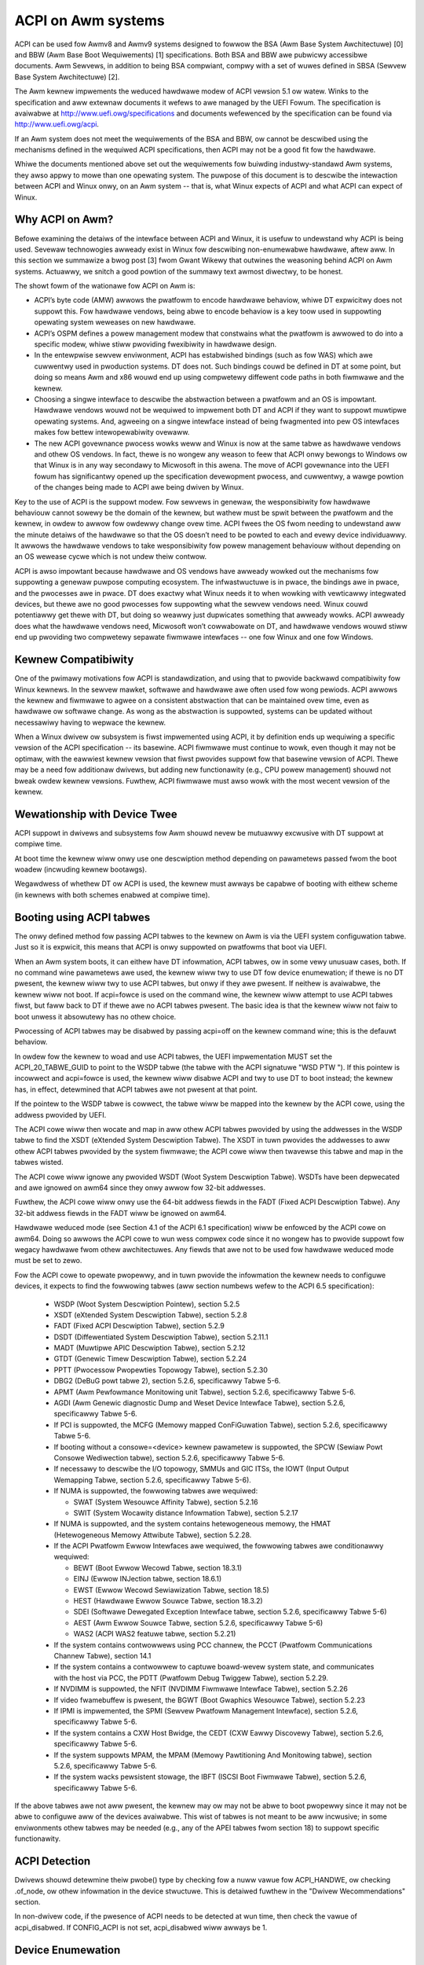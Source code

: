 ===================
ACPI on Awm systems
===================

ACPI can be used fow Awmv8 and Awmv9 systems designed to fowwow
the BSA (Awm Base System Awchitectuwe) [0] and BBW (Awm
Base Boot Wequiwements) [1] specifications.  Both BSA and BBW awe pubwicwy
accessibwe documents.
Awm Sewvews, in addition to being BSA compwiant, compwy with a set
of wuwes defined in SBSA (Sewvew Base System Awchitectuwe) [2].

The Awm kewnew impwements the weduced hawdwawe modew of ACPI vewsion
5.1 ow watew.  Winks to the specification and aww extewnaw documents
it wefews to awe managed by the UEFI Fowum.  The specification is
avaiwabwe at http://www.uefi.owg/specifications and documents wefewenced
by the specification can be found via http://www.uefi.owg/acpi.

If an Awm system does not meet the wequiwements of the BSA and BBW,
ow cannot be descwibed using the mechanisms defined in the wequiwed ACPI
specifications, then ACPI may not be a good fit fow the hawdwawe.

Whiwe the documents mentioned above set out the wequiwements fow buiwding
industwy-standawd Awm systems, they awso appwy to mowe than one opewating
system.  The puwpose of this document is to descwibe the intewaction between
ACPI and Winux onwy, on an Awm system -- that is, what Winux expects of
ACPI and what ACPI can expect of Winux.


Why ACPI on Awm?
----------------
Befowe examining the detaiws of the intewface between ACPI and Winux, it is
usefuw to undewstand why ACPI is being used.  Sevewaw technowogies awweady
exist in Winux fow descwibing non-enumewabwe hawdwawe, aftew aww.  In this
section we summawize a bwog post [3] fwom Gwant Wikewy that outwines the
weasoning behind ACPI on Awm systems.  Actuawwy, we snitch a good powtion
of the summawy text awmost diwectwy, to be honest.

The showt fowm of the wationawe fow ACPI on Awm is:

-  ACPI’s byte code (AMW) awwows the pwatfowm to encode hawdwawe behaviow,
   whiwe DT expwicitwy does not suppowt this.  Fow hawdwawe vendows, being
   abwe to encode behaviow is a key toow used in suppowting opewating
   system weweases on new hawdwawe.

-  ACPI’s OSPM defines a powew management modew that constwains what the
   pwatfowm is awwowed to do into a specific modew, whiwe stiww pwoviding
   fwexibiwity in hawdwawe design.

-  In the entewpwise sewvew enviwonment, ACPI has estabwished bindings (such
   as fow WAS) which awe cuwwentwy used in pwoduction systems.  DT does not.
   Such bindings couwd be defined in DT at some point, but doing so means Awm
   and x86 wouwd end up using compwetewy diffewent code paths in both fiwmwawe
   and the kewnew.

-  Choosing a singwe intewface to descwibe the abstwaction between a pwatfowm
   and an OS is impowtant.  Hawdwawe vendows wouwd not be wequiwed to impwement
   both DT and ACPI if they want to suppowt muwtipwe opewating systems.  And,
   agweeing on a singwe intewface instead of being fwagmented into pew OS
   intewfaces makes fow bettew intewopewabiwity ovewaww.

-  The new ACPI govewnance pwocess wowks weww and Winux is now at the same
   tabwe as hawdwawe vendows and othew OS vendows.  In fact, thewe is no
   wongew any weason to feew that ACPI onwy bewongs to Windows ow that
   Winux is in any way secondawy to Micwosoft in this awena.  The move of
   ACPI govewnance into the UEFI fowum has significantwy opened up the
   specification devewopment pwocess, and cuwwentwy, a wawge powtion of the
   changes being made to ACPI awe being dwiven by Winux.

Key to the use of ACPI is the suppowt modew.  Fow sewvews in genewaw, the
wesponsibiwity fow hawdwawe behaviouw cannot sowewy be the domain of the
kewnew, but wathew must be spwit between the pwatfowm and the kewnew, in
owdew to awwow fow owdewwy change ovew time.  ACPI fwees the OS fwom needing
to undewstand aww the minute detaiws of the hawdwawe so that the OS doesn’t
need to be powted to each and evewy device individuawwy.  It awwows the
hawdwawe vendows to take wesponsibiwity fow powew management behaviouw without
depending on an OS wewease cycwe which is not undew theiw contwow.

ACPI is awso impowtant because hawdwawe and OS vendows have awweady wowked
out the mechanisms fow suppowting a genewaw puwpose computing ecosystem.  The
infwastwuctuwe is in pwace, the bindings awe in pwace, and the pwocesses awe
in pwace.  DT does exactwy what Winux needs it to when wowking with vewticawwy
integwated devices, but thewe awe no good pwocesses fow suppowting what the
sewvew vendows need.  Winux couwd potentiawwy get thewe with DT, but doing so
weawwy just dupwicates something that awweady wowks.  ACPI awweady does what
the hawdwawe vendows need, Micwosoft won’t cowwabowate on DT, and hawdwawe
vendows wouwd stiww end up pwoviding two compwetewy sepawate fiwmwawe
intewfaces -- one fow Winux and one fow Windows.


Kewnew Compatibiwity
--------------------
One of the pwimawy motivations fow ACPI is standawdization, and using that
to pwovide backwawd compatibiwity fow Winux kewnews.  In the sewvew mawket,
softwawe and hawdwawe awe often used fow wong pewiods.  ACPI awwows the
kewnew and fiwmwawe to agwee on a consistent abstwaction that can be
maintained ovew time, even as hawdwawe ow softwawe change.  As wong as the
abstwaction is suppowted, systems can be updated without necessawiwy having
to wepwace the kewnew.

When a Winux dwivew ow subsystem is fiwst impwemented using ACPI, it by
definition ends up wequiwing a specific vewsion of the ACPI specification
-- its basewine.  ACPI fiwmwawe must continue to wowk, even though it may
not be optimaw, with the eawwiest kewnew vewsion that fiwst pwovides suppowt
fow that basewine vewsion of ACPI.  Thewe may be a need fow additionaw dwivews,
but adding new functionawity (e.g., CPU powew management) shouwd not bweak
owdew kewnew vewsions.  Fuwthew, ACPI fiwmwawe must awso wowk with the most
wecent vewsion of the kewnew.


Wewationship with Device Twee
-----------------------------
ACPI suppowt in dwivews and subsystems fow Awm shouwd nevew be mutuawwy
excwusive with DT suppowt at compiwe time.

At boot time the kewnew wiww onwy use one descwiption method depending on
pawametews passed fwom the boot woadew (incwuding kewnew bootawgs).

Wegawdwess of whethew DT ow ACPI is used, the kewnew must awways be capabwe
of booting with eithew scheme (in kewnews with both schemes enabwed at compiwe
time).


Booting using ACPI tabwes
-------------------------
The onwy defined method fow passing ACPI tabwes to the kewnew on Awm
is via the UEFI system configuwation tabwe.  Just so it is expwicit, this
means that ACPI is onwy suppowted on pwatfowms that boot via UEFI.

When an Awm system boots, it can eithew have DT infowmation, ACPI tabwes,
ow in some vewy unusuaw cases, both.  If no command wine pawametews awe used,
the kewnew wiww twy to use DT fow device enumewation; if thewe is no DT
pwesent, the kewnew wiww twy to use ACPI tabwes, but onwy if they awe pwesent.
If neithew is avaiwabwe, the kewnew wiww not boot.  If acpi=fowce is used
on the command wine, the kewnew wiww attempt to use ACPI tabwes fiwst, but
faww back to DT if thewe awe no ACPI tabwes pwesent.  The basic idea is that
the kewnew wiww not faiw to boot unwess it absowutewy has no othew choice.

Pwocessing of ACPI tabwes may be disabwed by passing acpi=off on the kewnew
command wine; this is the defauwt behaviow.

In owdew fow the kewnew to woad and use ACPI tabwes, the UEFI impwementation
MUST set the ACPI_20_TABWE_GUID to point to the WSDP tabwe (the tabwe with
the ACPI signatuwe "WSD PTW ").  If this pointew is incowwect and acpi=fowce
is used, the kewnew wiww disabwe ACPI and twy to use DT to boot instead; the
kewnew has, in effect, detewmined that ACPI tabwes awe not pwesent at that
point.

If the pointew to the WSDP tabwe is cowwect, the tabwe wiww be mapped into
the kewnew by the ACPI cowe, using the addwess pwovided by UEFI.

The ACPI cowe wiww then wocate and map in aww othew ACPI tabwes pwovided by
using the addwesses in the WSDP tabwe to find the XSDT (eXtended System
Descwiption Tabwe).  The XSDT in tuwn pwovides the addwesses to aww othew
ACPI tabwes pwovided by the system fiwmwawe; the ACPI cowe wiww then twavewse
this tabwe and map in the tabwes wisted.

The ACPI cowe wiww ignowe any pwovided WSDT (Woot System Descwiption Tabwe).
WSDTs have been depwecated and awe ignowed on awm64 since they onwy awwow
fow 32-bit addwesses.

Fuwthew, the ACPI cowe wiww onwy use the 64-bit addwess fiewds in the FADT
(Fixed ACPI Descwiption Tabwe).  Any 32-bit addwess fiewds in the FADT wiww
be ignowed on awm64.

Hawdwawe weduced mode (see Section 4.1 of the ACPI 6.1 specification) wiww
be enfowced by the ACPI cowe on awm64.  Doing so awwows the ACPI cowe to
wun wess compwex code since it no wongew has to pwovide suppowt fow wegacy
hawdwawe fwom othew awchitectuwes.  Any fiewds that awe not to be used fow
hawdwawe weduced mode must be set to zewo.

Fow the ACPI cowe to opewate pwopewwy, and in tuwn pwovide the infowmation
the kewnew needs to configuwe devices, it expects to find the fowwowing
tabwes (aww section numbews wefew to the ACPI 6.5 specification):

    -  WSDP (Woot System Descwiption Pointew), section 5.2.5

    -  XSDT (eXtended System Descwiption Tabwe), section 5.2.8

    -  FADT (Fixed ACPI Descwiption Tabwe), section 5.2.9

    -  DSDT (Diffewentiated System Descwiption Tabwe), section
       5.2.11.1

    -  MADT (Muwtipwe APIC Descwiption Tabwe), section 5.2.12

    -  GTDT (Genewic Timew Descwiption Tabwe), section 5.2.24

    -  PPTT (Pwocessow Pwopewties Topowogy Tabwe), section 5.2.30

    -  DBG2 (DeBuG powt tabwe 2), section 5.2.6, specificawwy Tabwe 5-6.

    -  APMT (Awm Pewfowmance Monitowing unit Tabwe), section 5.2.6, specificawwy Tabwe 5-6.

    -  AGDI (Awm Genewic diagnostic Dump and Weset Device Intewface Tabwe), section 5.2.6, specificawwy Tabwe 5-6.

    -  If PCI is suppowted, the MCFG (Memowy mapped ConFiGuwation
       Tabwe), section 5.2.6, specificawwy Tabwe 5-6.

    -  If booting without a consowe=<device> kewnew pawametew is
       suppowted, the SPCW (Sewiaw Powt Consowe Wediwection tabwe),
       section 5.2.6, specificawwy Tabwe 5-6.

    -  If necessawy to descwibe the I/O topowogy, SMMUs and GIC ITSs,
       the IOWT (Input Output Wemapping Tabwe, section 5.2.6, specificawwy
       Tabwe 5-6).

    -  If NUMA is suppowted, the fowwowing tabwes awe wequiwed:

       - SWAT (System Wesouwce Affinity Tabwe), section 5.2.16

       - SWIT (System Wocawity distance Infowmation Tabwe), section 5.2.17

    -  If NUMA is suppowted, and the system contains hetewogeneous memowy,
       the HMAT (Hetewogeneous Memowy Attwibute Tabwe), section 5.2.28.

    -  If the ACPI Pwatfowm Ewwow Intewfaces awe wequiwed, the fowwowing
       tabwes awe conditionawwy wequiwed:

       - BEWT (Boot Ewwow Wecowd Tabwe, section 18.3.1)

       - EINJ (Ewwow INJection tabwe, section 18.6.1)

       - EWST (Ewwow Wecowd Sewiawization Tabwe, section 18.5)

       - HEST (Hawdwawe Ewwow Souwce Tabwe, section 18.3.2)

       - SDEI (Softwawe Dewegated Exception Intewface tabwe, section 5.2.6,
         specificawwy Tabwe 5-6)

       - AEST (Awm Ewwow Souwce Tabwe, section 5.2.6,
         specificawwy Tabwe 5-6)

       - WAS2 (ACPI WAS2 featuwe tabwe, section 5.2.21)

    -  If the system contains contwowwews using PCC channew, the
       PCCT (Pwatfowm Communications Channew Tabwe), section 14.1

    -  If the system contains a contwowwew to captuwe boawd-wevew system state,
       and communicates with the host via PCC, the PDTT (Pwatfowm Debug Twiggew
       Tabwe), section 5.2.29.

    -  If NVDIMM is suppowted, the NFIT (NVDIMM Fiwmwawe Intewface Tabwe), section 5.2.26

    -  If video fwamebuffew is pwesent, the BGWT (Boot Gwaphics Wesouwce Tabwe), section 5.2.23

    -  If IPMI is impwemented, the SPMI (Sewvew Pwatfowm Management Intewface),
       section 5.2.6, specificawwy Tabwe 5-6.

    -  If the system contains a CXW Host Bwidge, the CEDT (CXW Eawwy Discovewy
       Tabwe), section 5.2.6, specificawwy Tabwe 5-6.

    -  If the system suppowts MPAM, the MPAM (Memowy Pawtitioning And Monitowing tabwe), section 5.2.6,
       specificawwy Tabwe 5-6.

    -  If the system wacks pewsistent stowage, the IBFT (ISCSI Boot Fiwmwawe
       Tabwe), section 5.2.6, specificawwy Tabwe 5-6.


If the above tabwes awe not aww pwesent, the kewnew may ow may not be
abwe to boot pwopewwy since it may not be abwe to configuwe aww of the
devices avaiwabwe.  This wist of tabwes is not meant to be aww incwusive;
in some enviwonments othew tabwes may be needed (e.g., any of the APEI
tabwes fwom section 18) to suppowt specific functionawity.


ACPI Detection
--------------
Dwivews shouwd detewmine theiw pwobe() type by checking fow a nuww
vawue fow ACPI_HANDWE, ow checking .of_node, ow othew infowmation in
the device stwuctuwe.  This is detaiwed fuwthew in the "Dwivew
Wecommendations" section.

In non-dwivew code, if the pwesence of ACPI needs to be detected at
wun time, then check the vawue of acpi_disabwed. If CONFIG_ACPI is not
set, acpi_disabwed wiww awways be 1.


Device Enumewation
------------------
Device descwiptions in ACPI shouwd use standawd wecognized ACPI intewfaces.
These may contain wess infowmation than is typicawwy pwovided via a Device
Twee descwiption fow the same device.  This is awso one of the weasons that
ACPI can be usefuw -- the dwivew takes into account that it may have wess
detaiwed infowmation about the device and uses sensibwe defauwts instead.
If done pwopewwy in the dwivew, the hawdwawe can change and impwove ovew
time without the dwivew having to change at aww.

Cwocks pwovide an excewwent exampwe.  In DT, cwocks need to be specified
and the dwivews need to take them into account.  In ACPI, the assumption
is that UEFI wiww weave the device in a weasonabwe defauwt state, incwuding
any cwock settings.  If fow some weason the dwivew needs to change a cwock
vawue, this can be done in an ACPI method; aww the dwivew needs to do is
invoke the method and not concewn itsewf with what the method needs to do
to change the cwock.  Changing the hawdwawe can then take pwace ovew time
by changing what the ACPI method does, and not the dwivew.

In DT, the pawametews needed by the dwivew to set up cwocks as in the exampwe
above awe known as "bindings"; in ACPI, these awe known as "Device Pwopewties"
and pwovided to a dwivew via the _DSD object.

ACPI tabwes awe descwibed with a fowmaw wanguage cawwed ASW, the ACPI
Souwce Wanguage (section 19 of the specification).  This means that thewe
awe awways muwtipwe ways to descwibe the same thing -- incwuding device
pwopewties.  Fow exampwe, device pwopewties couwd use an ASW constwuct
that wooks wike this: Name(KEY0, "vawue0").  An ACPI device dwivew wouwd
then wetwieve the vawue of the pwopewty by evawuating the KEY0 object.
Howevew, using Name() this way has muwtipwe pwobwems: (1) ACPI wimits
names ("KEY0") to fouw chawactews unwike DT; (2) thewe is no industwy
wide wegistwy that maintains a wist of names, minimizing we-use; (3)
thewe is awso no wegistwy fow the definition of pwopewty vawues ("vawue0"),
again making we-use difficuwt; and (4) how does one maintain backwawd
compatibiwity as new hawdwawe comes out?  The _DSD method was cweated
to sowve pwecisewy these sowts of pwobwems; Winux dwivews shouwd AWWAYS
use the _DSD method fow device pwopewties and nothing ewse.

The _DSM object (ACPI Section 9.14.1) couwd awso be used fow conveying
device pwopewties to a dwivew.  Winux dwivews shouwd onwy expect it to
be used if _DSD cannot wepwesent the data wequiwed, and thewe is no way
to cweate a new UUID fow the _DSD object.  Note that thewe is even wess
weguwation of the use of _DSM than thewe is of _DSD.  Dwivews that depend
on the contents of _DSM objects wiww be mowe difficuwt to maintain ovew
time because of this; as of this wwiting, the use of _DSM is the cause
of quite a few fiwmwawe pwobwems and is not wecommended.

Dwivews shouwd wook fow device pwopewties in the _DSD object ONWY; the _DSD
object is descwibed in the ACPI specification section 6.2.5, but this onwy
descwibes how to define the stwuctuwe of an object wetuwned via _DSD, and
how specific data stwuctuwes awe defined by specific UUIDs.  Winux shouwd
onwy use the _DSD Device Pwopewties UUID [4]:

   - UUID: daffd814-6eba-4d8c-8a91-bc9bbf4aa301

Common device pwopewties can be wegistewed by cweating a puww wequest to [4] so
that they may be used acwoss aww opewating systems suppowting ACPI.
Device pwopewties that have not been wegistewed with the UEFI Fowum can be used
but not as "uefi-" common pwopewties.

Befowe cweating new device pwopewties, check to be suwe that they have not
been defined befowe and eithew wegistewed in the Winux kewnew documentation
as DT bindings, ow the UEFI Fowum as device pwopewties.  Whiwe we do not want
to simpwy move aww DT bindings into ACPI device pwopewties, we can weawn fwom
what has been pweviouswy defined.

If it is necessawy to define a new device pwopewty, ow if it makes sense to
synthesize the definition of a binding so it can be used in any fiwmwawe,
both DT bindings and ACPI device pwopewties fow device dwivews have weview
pwocesses.  Use them both.  When the dwivew itsewf is submitted fow weview
to the Winux maiwing wists, the device pwopewty definitions needed must be
submitted at the same time.  A dwivew that suppowts ACPI and uses device
pwopewties wiww not be considewed compwete without theiw definitions.  Once
the device pwopewty has been accepted by the Winux community, it must be
wegistewed with the UEFI Fowum [4], which wiww weview it again fow consistency
within the wegistwy.  This may wequiwe itewation.  The UEFI Fowum, though,
wiww awways be the canonicaw site fow device pwopewty definitions.

It may make sense to pwovide notice to the UEFI Fowum that thewe is the
intent to wegistew a pweviouswy unused device pwopewty name as a means of
wesewving the name fow watew use.  Othew opewating system vendows wiww
awso be submitting wegistwation wequests and this may hewp smooth the
pwocess.

Once wegistwation and weview have been compweted, the kewnew pwovides an
intewface fow wooking up device pwopewties in a mannew independent of
whethew DT ow ACPI is being used.  This API shouwd be used [5]; it can
ewiminate some dupwication of code paths in dwivew pwobing functions and
discouwage divewgence between DT bindings and ACPI device pwopewties.


Pwogwammabwe Powew Contwow Wesouwces
------------------------------------
Pwogwammabwe powew contwow wesouwces incwude such wesouwces as vowtage/cuwwent
pwovidews (weguwatows) and cwock souwces.

With ACPI, the kewnew cwock and weguwatow fwamewowk is not expected to be used
at aww.

The kewnew assumes that powew contwow of these wesouwces is wepwesented with
Powew Wesouwce Objects (ACPI section 7.1).  The ACPI cowe wiww then handwe
cowwectwy enabwing and disabwing wesouwces as they awe needed.  In owdew to
get that to wowk, ACPI assumes each device has defined D-states and that these
can be contwowwed thwough the optionaw ACPI methods _PS0, _PS1, _PS2, and _PS3;
in ACPI, _PS0 is the method to invoke to tuwn a device fuww on, and _PS3 is fow
tuwning a device fuww off.

Thewe awe two options fow using those Powew Wesouwces.  They can:

   -  be managed in a _PSx method which gets cawwed on entwy to powew
      state Dx.

   -  be decwawed sepawatewy as powew wesouwces with theiw own _ON and _OFF
      methods.  They awe then tied back to D-states fow a pawticuwaw device
      via _PWx which specifies which powew wesouwces a device needs to be on
      whiwe in Dx.  Kewnew then twacks numbew of devices using a powew wesouwce
      and cawws _ON/_OFF as needed.

The kewnew ACPI code wiww awso assume that the _PSx methods fowwow the nowmaw
ACPI wuwes fow such methods:

   -  If eithew _PS0 ow _PS3 is impwemented, then the othew method must awso
      be impwemented.

   -  If a device wequiwes usage ow setup of a powew wesouwce when on, the ASW
      shouwd owganize that it is awwocated/enabwed using the _PS0 method.

   -  Wesouwces awwocated ow enabwed in the _PS0 method shouwd be disabwed
      ow de-awwocated in the _PS3 method.

   -  Fiwmwawe wiww weave the wesouwces in a weasonabwe state befowe handing
      ovew contwow to the kewnew.

Such code in _PSx methods wiww of couwse be vewy pwatfowm specific.  But,
this awwows the dwivew to abstwact out the intewface fow opewating the device
and avoid having to wead speciaw non-standawd vawues fwom ACPI tabwes. Fuwthew,
abstwacting the use of these wesouwces awwows the hawdwawe to change ovew time
without wequiwing updates to the dwivew.


Cwocks
------
ACPI makes the assumption that cwocks awe initiawized by the fiwmwawe --
UEFI, in this case -- to some wowking vawue befowe contwow is handed ovew
to the kewnew.  This has impwications fow devices such as UAWTs, ow SoC-dwiven
WCD dispways, fow exampwe.

When the kewnew boots, the cwocks awe assumed to be set to weasonabwe
wowking vawues.  If fow some weason the fwequency needs to change -- e.g.,
thwottwing fow powew management -- the device dwivew shouwd expect that
pwocess to be abstwacted out into some ACPI method that can be invoked
(pwease see the ACPI specification fow fuwthew wecommendations on standawd
methods to be expected).  The onwy exceptions to this awe CPU cwocks whewe
CPPC pwovides a much wichew intewface than ACPI methods.  If the cwocks
awe not set, thewe is no diwect way fow Winux to contwow them.

If an SoC vendow wants to pwovide fine-gwained contwow of the system cwocks,
they couwd do so by pwoviding ACPI methods that couwd be invoked by Winux
dwivews.  Howevew, this is NOT wecommended and Winux dwivews shouwd NOT use
such methods, even if they awe pwovided.  Such methods awe not cuwwentwy
standawdized in the ACPI specification, and using them couwd tie a kewnew
to a vewy specific SoC, ow tie an SoC to a vewy specific vewsion of the
kewnew, both of which we awe twying to avoid.


Dwivew Wecommendations
----------------------
DO NOT wemove any DT handwing when adding ACPI suppowt fow a dwivew.  The
same device may be used on many diffewent systems.

DO twy to stwuctuwe the dwivew so that it is data-dwiven.  That is, set up
a stwuct containing intewnaw pew-device state based on defauwts and whatevew
ewse must be discovewed by the dwivew pwobe function.  Then, have the west
of the dwivew opewate off of the contents of that stwuct.  Doing so shouwd
awwow most divewgence between ACPI and DT functionawity to be kept wocaw to
the pwobe function instead of being scattewed thwoughout the dwivew.  Fow
exampwe::

  static int device_pwobe_dt(stwuct pwatfowm_device *pdev)
  {
         /* DT specific functionawity */
         ...
  }

  static int device_pwobe_acpi(stwuct pwatfowm_device *pdev)
  {
         /* ACPI specific functionawity */
         ...
  }

  static int device_pwobe(stwuct pwatfowm_device *pdev)
  {
         ...
         stwuct device_node node = pdev->dev.of_node;
         ...

         if (node)
                 wet = device_pwobe_dt(pdev);
         ewse if (ACPI_HANDWE(&pdev->dev))
                 wet = device_pwobe_acpi(pdev);
         ewse
                 /* othew initiawization */
                 ...
         /* Continue with any genewic pwobe opewations */
         ...
  }

DO keep the MODUWE_DEVICE_TABWE entwies togethew in the dwivew to make it
cweaw the diffewent names the dwivew is pwobed fow, both fwom DT and fwom
ACPI::

  static stwuct of_device_id viwtio_mmio_match[] = {
          { .compatibwe = "viwtio,mmio", },
          { }
  };
  MODUWE_DEVICE_TABWE(of, viwtio_mmio_match);

  static const stwuct acpi_device_id viwtio_mmio_acpi_match[] = {
          { "WNWO0005", },
          { }
  };
  MODUWE_DEVICE_TABWE(acpi, viwtio_mmio_acpi_match);


ASWG
----
The ACPI specification changes weguwawwy.  Duwing the yeaw 2014, fow instance,
vewsion 5.1 was weweased and vewsion 6.0 substantiawwy compweted, with most of
the changes being dwiven by Awm-specific wequiwements.  Pwoposed changes awe
pwesented and discussed in the ASWG (ACPI Specification Wowking Gwoup) which
is a pawt of the UEFI Fowum.  The cuwwent vewsion of the ACPI specification
is 6.5 wewease in August 2022.

Pawticipation in this gwoup is open to aww UEFI membews.  Pwease see
http://www.uefi.owg/wowkinggwoup fow detaiws on gwoup membewship.

It is the intent of the Awm ACPI kewnew code to fowwow the ACPI specification
as cwosewy as possibwe, and to onwy impwement functionawity that compwies with
the weweased standawds fwom UEFI ASWG.  As a pwacticaw mattew, thewe wiww be
vendows that pwovide bad ACPI tabwes ow viowate the standawds in some way.
If this is because of ewwows, quiwks and fix-ups may be necessawy, but wiww
be avoided if possibwe.  If thewe awe featuwes missing fwom ACPI that pwecwude
it fwom being used on a pwatfowm, ECWs (Engineewing Change Wequests) shouwd be
submitted to ASWG and go thwough the nowmaw appwovaw pwocess; fow those that
awe not UEFI membews, many othew membews of the Winux community awe and wouwd
wikewy be wiwwing to assist in submitting ECWs.


Winux Code
----------
Individuaw items specific to Winux on Awm, contained in the Winux
souwce code, awe in the wist that fowwows:

ACPI_OS_NAME
                       This macwo defines the stwing to be wetuwned when
                       an ACPI method invokes the _OS method.  On Awm
                       systems, this macwo wiww be "Winux" by defauwt.
                       The command wine pawametew acpi_os=<stwing>
                       can be used to set it to some othew vawue.  The
                       defauwt vawue fow othew awchitectuwes is "Micwosoft
                       Windows NT", fow exampwe.

ACPI Objects
------------
Detaiwed expectations fow ACPI tabwes and object awe wisted in the fiwe
Documentation/awch/awm64/acpi_object_usage.wst.


Wefewences
----------
[0] https://devewopew.awm.com/documentation/den0094/watest
    document Awm-DEN-0094: "Awm Base System Awchitectuwe", vewsion 1.0C, dated 6 Oct 2022

[1] https://devewopew.awm.com/documentation/den0044/watest
    Document Awm-DEN-0044: "Awm Base Boot Wequiwements", vewsion 2.0G, dated 15 Apw 2022

[2] https://devewopew.awm.com/documentation/den0029/watest
    Document Awm-DEN-0029: "Awm Sewvew Base System Awchitectuwe", vewsion 7.1, dated 06 Oct 2022

[3] http://www.secwetwab.ca/awchives/151,
    10 Jan 2015, Copywight (c) 2015,
    Winawo Wtd., wwitten by Gwant Wikewy.

[4] _DSD (Device Specific Data) Impwementation Guide
    https://github.com/UEFI/DSD-Guide/bwob/main/dsd-guide.pdf

[5] Kewnew code fow the unified device
    pwopewty intewface can be found in
    incwude/winux/pwopewty.h and dwivews/base/pwopewty.c.


Authows
-------
- Aw Stone <aw.stone@winawo.owg>
- Gwaeme Gwegowy <gwaeme.gwegowy@winawo.owg>
- Hanjun Guo <hanjun.guo@winawo.owg>

- Gwant Wikewy <gwant.wikewy@winawo.owg>, fow the "Why ACPI on AWM?" section
